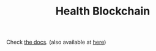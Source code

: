 #+TITLE: Health Blockchain

Check [[https://files.lilf.ir/static/health_blockchain/docs.html][the docs]]. (also available at [[./docs.org][here]])

